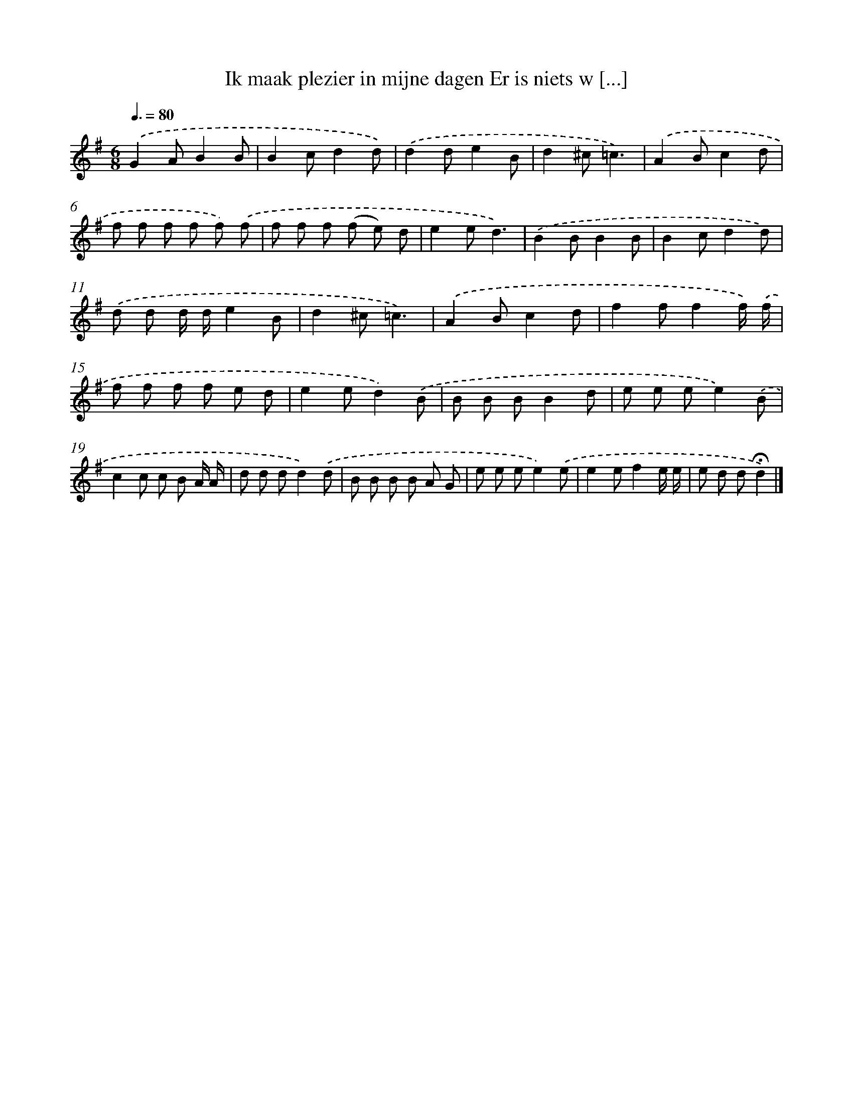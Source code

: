 X: 4552
T: Ik maak plezier in mijne dagen Er is niets w [...]
%%abc-version 2.0
%%abcx-abcm2ps-target-version 5.9.1 (29 Sep 2008)
%%abc-creator hum2abc beta
%%abcx-conversion-date 2018/11/01 14:36:10
%%humdrum-veritas 1526822623
%%humdrum-veritas-data 2822945080
%%continueall 1
%%barnumbers 0
L: 1/8
M: 6/8
Q: 3/8=80
K: G clef=treble
.('G2AB2B |
B2cd2d) |
.('d2de2B |
d2^c=c3) |
.('A2Bc2d |
f f f f f) .('f |
f f f (f e) d |
e2ed3) |
.('B2BB2B |
B2cd2d) |
.('d d d/ d/e2B |
d2^c=c3) |
.('A2Bc2d |
f2ff2f/) .('f/ |
f f f f e d |
e2ed2).('B |
B B BB2d |
e e ee2).('B |
c2c c B A/ A/ |
d d dd2).('d |
B B B B A G |
e e ee2).('e |
e2ef2e/ e/ |
e d d!fermata!d2) |]

